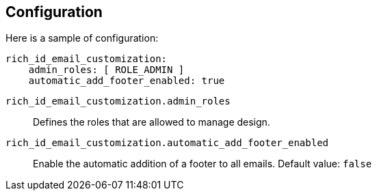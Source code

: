 == Configuration

Here is a sample of configuration:

[source,yaml]
----
rich_id_email_customization:
    admin_roles: [ ROLE_ADMIN ]
    automatic_add_footer_enabled: true
----

`rich_id_email_customization.admin_roles`:: Defines the roles that are allowed to manage design.
`rich_id_email_customization.automatic_add_footer_enabled`:: Enable the automatic addition of a footer to all emails.
Default value: `false`

